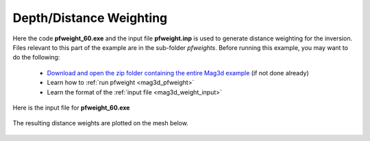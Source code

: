 .. _example_amp_weights:

Depth/Distance Weighting
========================

Here the code **pfweight_60.exe** and the input file **pfweight.inp** is used to generate distance weighting for the inversion. Files relevant to this part of the example are in the sub-folder *pfweights*. Before running this example, you may want to do the following:

	- `Download and open the zip folder containing the entire Mag3d example <https://github.com/ubcgif/mag3d/raw/v6/assets/mag3d_v6_amp_example.zip>`__ (if not done already)
	- Learn how to :ref:`run pfweight <mag3d_pfweight>`
	- Learn the format of the :ref:`input file <mag3d_weight_input>`


Here is the input file for **pfweight_60.exe**

.. figure:: ../inputfiles/images/pfweight_input.png
     :align: center
     :width: 700


The resulting distance weights are plotted on the mesh below.


.. figure:: images/distance_weights.PNG
     :align: center
     :width: 500

